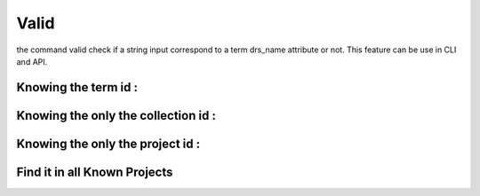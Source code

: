 Valid
#####

the command valid check if a string input correspond to a term drs_name attribute or not. This feature can be use in CLI and API. 

Knowing the term id : 
====================

.. tabs::

   .. group-tab:: Command line interface

      .. code-block:: bash

        esgvoc valid IPSL cmip6:institution_id:ipsl

      .. image:: ../_static/CLI_Valid_term.png

      
      .. note::
         `IPSL` is the drs_name of the term with id `ipsl` therefore the valid command return "True".         

   .. group-tab:: API as python lib

      .. code-block:: python

         import esgvoc.api as ev
            
         ev.valid_term("IPSL","cmip6","institution_id","ipsl")

      .. image:: ../_static/API_Valid_Term.png
        
      .. note::
         the API return a ValidationReport Object. The __str__ dunder function reports errors if any. The __bool__ dunder funciton permits to use result in if statement. 


Knowing the only the collection id : 
===================================


.. tabs::

   .. group-tab:: Command line interface

      .. code-block:: bash

        esgvoc valid IPSL cmip6:institution_id:

      .. image:: ../_static/CLI_Valid_collection.png

      
      .. note::
         this command look for the drs_name in every term in the specified collection.

   .. group-tab:: API as python lib

      .. code-block:: python

         import esgvoc.api as ev
            
         ev.valid_term_collection("IPSL","cmip6","institution_id")

      .. image:: ../_static/API_Valid_collection.png
        
      .. note::
         the function `ev.valid_term_collection` return a list of MatchingTerm.  


Knowing the only the project id : 
=================================


.. tabs::

   .. group-tab:: Command line interface

      .. code-block:: bash

        esgvoc valid IPSL cmip6::

      .. image:: ../_static/CLI_Valid_project.png

      .. note::
         this command look for the drs_name in every term in the specified project. therefore, it could be pretty long compared to the above functions.

   .. group-tab:: API as python lib

      .. code-block:: python

         import esgvoc.api as ev
            
         ev.valid_term_project("IPSL","cmip6")

      .. image:: ../_static/API_Valid_project.png
        
      .. note::
         the function `ev.valid_term_project` return a list of MatchingTerm.  

Find it in all Known Projects
=============================


.. tabs::

   .. group-tab:: Command line interface

      .. code-block:: bash

        esgvoc valid IPSL ::

      .. image:: ../_static/CLI_Valid_all_project.png

      .. note::
         this command look for the drs_name in every project. therefore, it could be pretty long compared to the above functions.

   .. group-tab:: API as python lib

      .. code-block:: python

         import esgvoc.api as ev
            
         ev.valid_term_in_all_projects("IPSL")

      .. image:: ../_static/API_Valid_all_project.png
        
      .. note::
         the function `ev.valid_term_in_all_projects` return a list of MatchingTerm.  






